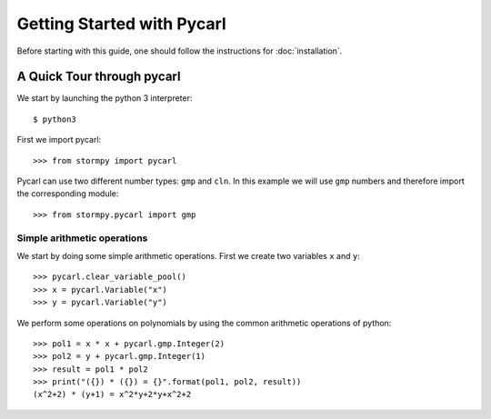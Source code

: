 ****************************
Getting Started with Pycarl
****************************

Before starting with this guide, one should follow the instructions for :doc:`installation`.

A Quick Tour through pycarl
===========================

We start by launching the python 3 interpreter::

	$ python3

First we import pycarl::

    >>>	from stormpy import pycarl

Pycarl can use two different number types: ``gmp`` and ``cln``.
In this example we will use ``gmp`` numbers and therefore import the corresponding module::

    >>> from stormpy.pycarl import gmp

	
Simple arithmetic operations
----------------------------
.. seealso:: `01-getting-started.py <https://github.com/moves-rwth/pycarl/blob/master/examples/01-getting-started.py>`_

We start by doing some simple arithmetic operations.
First we create two variables ``x`` and ``y``::

	>>> pycarl.clear_variable_pool()
	>>> x = pycarl.Variable("x")
	>>> y = pycarl.Variable("y")

We perform some operations on polynomials by using the common arithmetic operations of python::

	>>> pol1 = x * x + pycarl.gmp.Integer(2)
	>>> pol2 = y + pycarl.gmp.Integer(1)
	>>> result = pol1 * pol2
	>>> print("({}) * ({}) = {}".format(pol1, pol2, result))
	(x^2+2) * (y+1) = x^2*y+2*y+x^2+2
